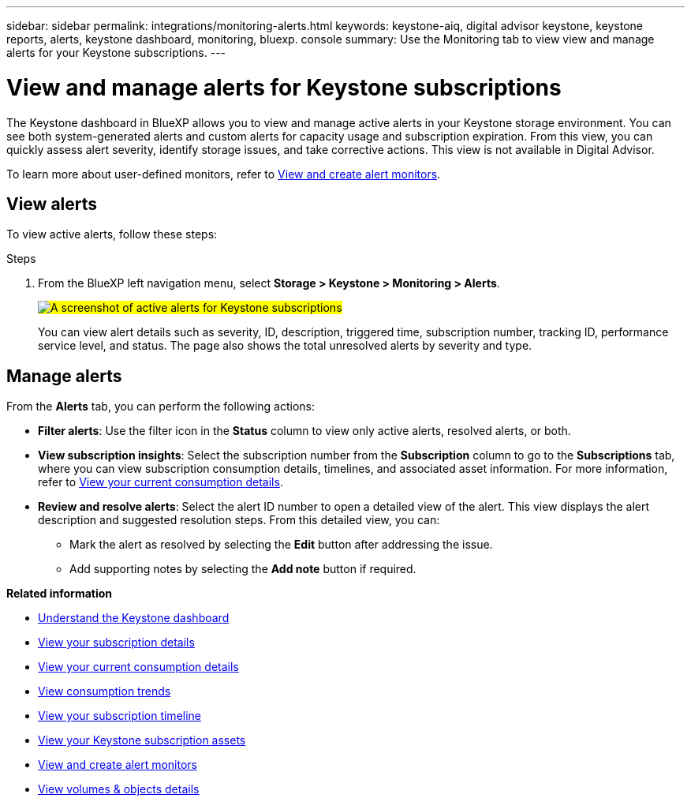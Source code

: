 ---
sidebar: sidebar
permalink: integrations/monitoring-alerts.html
keywords: keystone-aiq, digital advisor keystone, keystone reports, alerts, keystone dashboard, monitoring, bluexp. console
summary: Use the Monitoring tab to view view and manage alerts for your Keystone subscriptions.
---

= View and manage alerts for Keystone subscriptions
:hardbreaks:
:nofooter:
:icons: font
:linkattrs:
:imagesdir: ../media/

[.lead]
The Keystone dashboard in BlueXP allows you to view and manage active alerts in your Keystone storage environment. You can see both system-generated alerts and custom alerts for capacity usage and subscription expiration. From this view, you can quickly assess alert severity, identify storage issues, and take corrective actions. This view is not available in Digital Advisor.

To learn more about user-defined monitors, refer to link:../integrations/monitoring-create-alert-monitors.html[View and create alert monitors].

== View alerts

To view active alerts, follow these steps:

.Steps

. From the BlueXP left navigation menu, select *Storage > Keystone > Monitoring > Alerts*.
+
##image:keystone-alerts.png[A screenshot of active alerts for Keystone subscriptions]##
+
You can view alert details such as severity, ID, description, triggered time, subscription number, tracking ID, performance service level, and status. The page also shows the total unresolved alerts by severity and type.

== Manage alerts

From the *Alerts* tab, you can perform the following actions:

* *Filter alerts*: Use the filter icon in the *Status* column to view only active alerts, resolved alerts, or both.

* *View subscription insights*: Select the subscription number from the *Subscription* column to go to the *Subscriptions* tab, where you can view subscription consumption details, timelines, and associated asset information. For more information, refer to link:../integrations/current-usage-tab.html[View your current consumption details].

* *Review and resolve alerts*: Select the alert ID number to open a detailed view of the alert. This view displays the alert description and suggested resolution steps. From this detailed view, you can:
+
** Mark the alert as resolved by selecting the *Edit* button after addressing the issue.
** Add supporting notes by selecting the *Add note* button if required.


*Related information*

* link:../integrations/dashboard-overview.html[Understand the Keystone dashboard]
* link:../integrations/subscriptions-tab.html[View your subscription details]
* link:../integrations/current-usage-tab.html[View your current consumption details]
* link:../integrations/consumption-tab.html[View consumption trends]
* link:../integrations/subscription-timeline.html[View your subscription timeline]
* link:../integrations/assets-tab.html[View your Keystone subscription assets]
* link:../integrations/monitoring-alert-monitors.html[View and create alert monitors]
* link:../integrations/volumes-objects-tab.html[View volumes & objects details]
